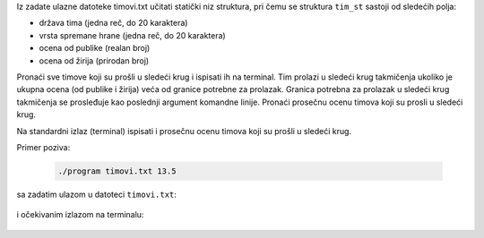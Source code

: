 Iz zadate ulazne datoteke timovi.txt učitati statički niz struktura,
pri čemu se struktura ``tim_st`` sastoji od sledećih polja:

- država tima (jedna reč, do 20 karaktera)
- vrsta spremane hrane (jedna reč, do 20 karaktera)
- ocena od publike (realan broj)
- ocena od žirija (prirodan broj)

Pronaći sve timove koji su prošli u sledeći krug i ispisati ih na terminal. 
Tim prolazi u sledeći krug takmičenja ukoliko je ukupna ocena 
(od publike i žirija) veća od granice potrebne za prolazak.
Granica potrebna za prolazak u sledeći krug takmičenja se prosleđuje kao 
poslednji argument komandne linije. 
Pronaći prosečnu ocenu timova koji su prosli u sledeći krug.

Na standardni izlaz (terminal) ispisati i prosečnu ocenu timova koji su 
prošli u sledeći krug.

Primer poziva:

  .. code:: bash

     ./program timovi.txt 13.5

sa zadatim ulazom u datoteci ``timovi.txt``:

  .. literalinclude:: timovi.txt

i očekivanim izlazom na terminalu:

  .. literalinclude:: izlaz.txt
